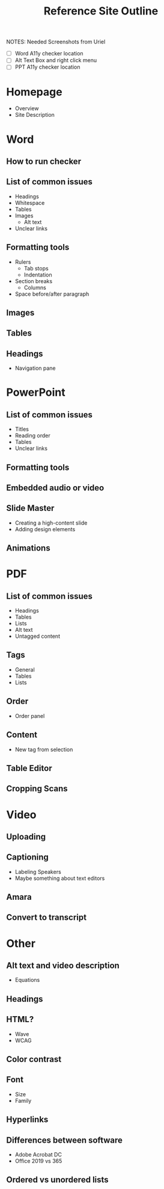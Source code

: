#+TITLE: Reference Site Outline
NOTES:
 Needed Screenshots from Uriel
   - [ ] Word A11y checker location
   - [ ] Alt Text Box and right click menu
   - [ ] PPT A11y checker location

* Homepage
- Overview
- Site Description
* Word
** How to run checker
** List of common issues
- Headings
- Whitespace
- Tables
- Images
  - Alt text
- Unclear links
** Formatting tools
- Rulers
  - Tab stops
  - Indentation
- Section breaks
  - Columns
- Space before/after paragraph
** Images
** Tables
** Headings
- Navigation pane
* PowerPoint
** List of common issues
- Titles
- Reading order
- Tables
- Unclear links
** Formatting tools
** Embedded audio or video
** Slide Master
- Creating a high-content slide
- Adding design elements
** Animations
* PDF
** List of common issues
- Headings
- Tables
- Lists
- Alt text
- Untagged content
** Tags
- General
- Tables
- Lists
** Order
- Order panel
** Content
- New tag from selection
** Table Editor
** Cropping Scans
* Video
** Uploading
** Captioning
- Labeling Speakers
- Maybe something about text editors
** Amara
** Convert to transcript
* Other
** Alt text and video description
- Equations
** Headings
** HTML?
- Wave
- WCAG
** Color contrast
** Font
- Size
- Family
** Hyperlinks
** Differences between software
- Adobe Acrobat DC
- Office 2019 vs 365
** Ordered vs unordered lists
